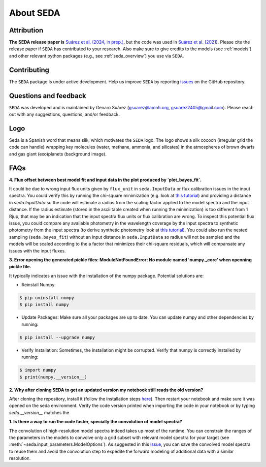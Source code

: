 About SEDA
==========

Attribution
-----------
**The SEDA release paper is** `Suárez et al. (2024, in prep.) <https:xxx>`__, but the code was used in `Suárez et al. (2021) <https://ui.adsabs.harvard.edu/abs/2021ApJ...920...99S/abstract>`__. Please cite the release paper if :math:`\texttt{SEDA}` has contributed to your research. Also make sure to give credits to the models (see :ref:`models`) and other relevant python packages (e.g., see :ref:`seda_overview`) you use via :math:`\texttt{SEDA}`.

Contributing
------------
The :math:`\texttt{SEDA}` package is under active development. Help us improve :math:`\texttt{SEDA}` by reporting `issues <https://github.com/suarezgenaro/seda/issues>`__ on the GitHub repository.

Questions and feedback
----------------------
:math:`\texttt{SEDA}` was developed and is maintained by Genaro Suárez (gsuarez@amnh.org, gsuarez2405@gmail.com). Please reach out with any suggestions, questions, and/or feedback.

Logo
----
Seda is a Spanish word that means silk, which motivates the :math:`\texttt{SEDA}` logo. The logo shows a silk cocoon (irregular grid the code can handle) wrapping key molecules (water, methane, ammonia, and silicates) in the atmospheres of brown dwarfs and gas giant (exo)planets (background image).

FAQs
----
.. **4. T**

**4. Flux offset between best model fit and input data in the plot produced by `plot_bayes_fit`.**

It could be due to wrong input flux units given by ``flux_unit`` in ``seda.InputData`` or flux calibration issues in the input spectra. You could verify this by running the chi-square minimization (e.g. look at `this tutorial <https://seda.readthedocs.io/en/latest/notebooks/tutorial_chi2_fit_single_spectrum.html>`__) and providing a distance in `seda.InputData` so the code will estimate a radius from the scaling factor applied to the model spectra and the input distance. If the radius estimate (stored in the ascii table created when running the minimization) is too different from 1 Rjup, that may be an indication that the input spectra flux units or flux calibration are wrong. To inspect this potential flux issue, you could compare any available photometry in the wavelength coverage by the input spectra to synthetic photometry from the input spectra (to derive synthetic photometry look at `this tutorial <https://seda.readthedocs.io/en/latest/notebooks/tutorial_synthetic_photometry.html>`__). You could also run the nested sampling (``seda.bayes_fit``) without an input distance in ``seda.InputData`` so radius will not be sampled and the models will be scaled according to the a factor that minimizes their chi-square residuals, which will compansate any issues with the input fluxes.

**3. Error opening the generated pickle files: ModuleNotFoundError: No module named 'numpy._core' when openning pickle file.**

It typically indicates an issue with the installation of the numpy package. Potential solutions are:

- Reinstall Numpy:

.. code-block:: console

    $ pip uninstall numpy
    $ pip install numpy

- Update Packages: Make sure all your packages are up to date. You can update numpy and other dependencies by running:

.. code-block:: console

    $ pip install --upgrade numpy

- Verify Installation: Sometimes, the installation might be corrupted. Verify that numpy is correctly installed by running:

.. code-block:: console

    $ import numpy
    $ print(numpy.__version__)

**2. Why after cloning SEDA to get an updated version my notebook still reads the old version?**

After cloning the repository, install it (follow the installation steps `here <https://seda.readthedocs.io/en/latest/installation.html>`__). Then restart your notebook and make sure it was opened on the seda environment. Verify the code version printed when importing the code in your notebook or by typing `seda.__version__` matches the 

**1. Is there a way to run the code faster, specially the convolution of model spectra?**

The convolution of high-resolution model spectra indeed takes up most of the runtime. You can constrain the ranges of the parameters in the models to convolve only a grid subset with relevant model spectra for your target (see :meth:`~seda.input_parameters.ModelOptions`). As suggested in this `issue <https://github.com/suarezgenaro/seda/issues/14>`__, you can save the convolved model spectra to reuse them and avoid the convolution step to expedite the forward modeling of additional data with a similar resolution.
